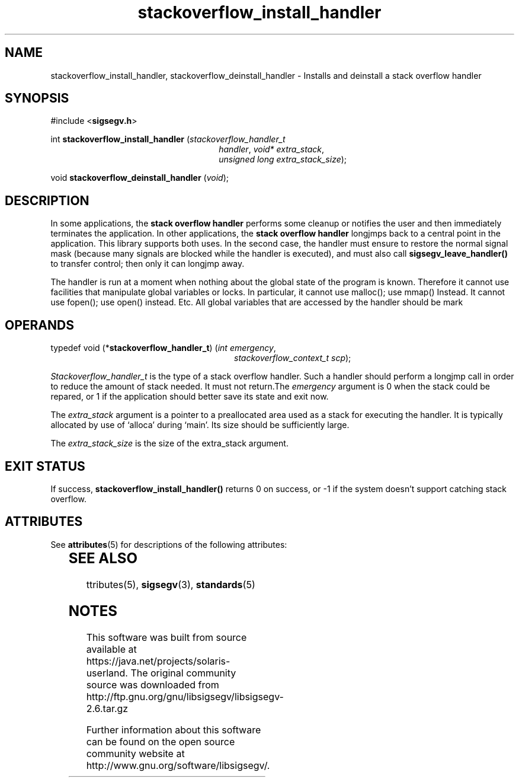 '\" te
.\"

.\"
.\" Copyright (c) 2009, 2011, Oracle and/or its affiliates. All rights reserved.
.\"
.\"
.TH stackoverflow_install_handler 3 "13 Jan 2009" "SunOS 5.11"
.SH NAME
stackoverflow_install_handler, stackoverflow_deinstall_handler \- Installs and deinstall a stack overflow handler
.sp
.SH SYNOPSIS
.sp
#include <\fBsigsegv.h\fR>
.sp
int \fBstackoverflow_install_handler\fR (\fIstackoverflow_handler_t\fR
.RS +26
\fIhandler\fR, \fIvoid* extra_stack\fR,
.RE
.RS +26
\fIunsigned long extra_stack_size\fR);
.RE
.sp
void \fBstackoverflow_deinstall_handler\fR (\fIvoid\fR);
.sp
.SH DESCRIPTION
.sp
.LP
In some applications, the \fBstack\fR \fBoverflow\fR \fBhandler\fR performs some cleanup or notifies the user and then immediately terminates the application.  In other applications, the \fBstack\fR \fBoverflow\fR \fBhandler\fR longjmps back to a central point in the application.  This library supports both uses.  In the second case, the handler must ensure to restore the normal signal mask (because many signals are blocked while the handler is executed), and must also call \fBsigsegv_leave_handler()\fR to transfer control; then only it can longjmp away.
.sp
.LP
The handler is run at a moment when nothing about the global state of the program is known. Therefore it cannot use facilities that manipulate global variables or locks. In particular, it cannot use malloc(); use mmap() Instead. It cannot use fopen(); use open() instead. Etc. All global variables that are accessed by the handler should be mark
'volatile'.
.sp
.SH OPERANDS
.sp
.LP
typedef void (*\fBstackoverflow_handler_t\fR) (\fIint emergency\fR, 
.RS +28
\fIstackoverflow_context_t scp\fR);
.RE
.sp
\fIStackoverflow_handler_t\fR is the type of a stack overflow handler. Such a handler should perform a longjmp call in order to reduce the amount of stack needed. It must not return.The \fIemergency\fR argument is 0 when the stack could be repared, or 1 if the application should better save its state and exit now.
.sp
.LP
The \fIextra_stack\fR argument is a pointer to a preallocated area used as a stack for executing the handler. It is typically allocated by use of `alloca' during `main'. Its size should be sufficiently large.
.sp
.LP
The \fIextra_stack_size\fR is the size of the extra_stack argument.
.sp
.SH EXIT STATUS
.sp
.LP
If success, \fBstackoverflow_install_handler()\fR returns 0 on success, or -1 if the system doesn't support catching stack overflow.
.sp


.\" Oracle has added the ARC stability level to this manual page
.SH ATTRIBUTES
See
.BR attributes (5)
for descriptions of the following attributes:
.sp
.TS
box;
cbp-1 | cbp-1
l | l .
ATTRIBUTE TYPE	ATTRIBUTE VALUE 
=
Availability	library/libsigsegv
=
Stability	Uncommitted
.TE 
.PP
.SH SEE ALSO
.sp
.LP
\fattributes\fR(5), \fBsigsegv\fR(3), \fBstandards\fR(5)


.SH NOTES

.\" Oracle has added source availability information to this manual page
This software was built from source available at https://java.net/projects/solaris-userland.  The original community source was downloaded from  http://ftp.gnu.org/gnu/libsigsegv/libsigsegv-2.6.tar.gz

Further information about this software can be found on the open source community website at http://www.gnu.org/software/libsigsegv/.
